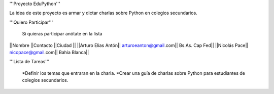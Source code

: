'''Proyecto EduPython'''

La idea de este proyecto es armar y dictar charlas sobre Python  en colegios secundarios.
 

'''Quiero Participar'''

  Si quieras participar anótate en la lista

||Nombre ||Contacto ||Ciudad ||
||Arturo Elias Antón|| arturoeanton@gmail.com|| Bs.As. Cap Fed||
||Nicolás Pace|| nicopace@gmail.com|| Bahía Blanca||


'''Lista de Tareas'''

 *Definir los temas que entraran en la charla.
 *Crear una guía de charlas sobre Python para estudiantes de colegios secundarios.
